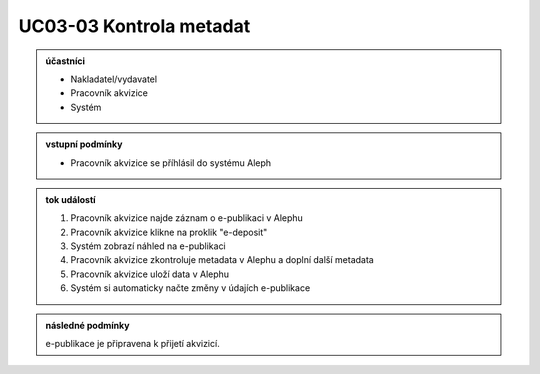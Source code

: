 .. _uc03-03:

UC03-03 Kontrola metadat
~~~~~~~~~~~~~~~~~~~~~~~~~~~

.. admonition:: účastníci

   - Nakladatel/vydavatel
   - Pracovník akvizice
   - Systém

.. admonition:: vstupní podmínky

   - Pracovník akvizice se příhlásil do systému Aleph

.. admonition:: tok událostí

   1. Pracovník akvizice najde záznam o e-publikaci v Alephu
   2. Pracovník akvizice klikne na proklik "e-deposit"
   3. Systém zobrazí náhled na e-publikaci
   4. Pracovník akvizice zkontroluje metadata v Alephu a doplní další metadata
   5. Pracovník akvizice uloží data v Alephu
   6. Systém si automaticky načte změny v údajích e-publikace

.. admonition:: následné podmínky

   e-publikace je připravena k přijetí akvizicí.

.. raw:: html

	<div id="disqus_thread"></div>
	<script type="text/javascript">
        /* * * CONFIGURATION VARIABLES: EDIT BEFORE PASTING INTO YOUR WEBPAGE * * */
        var disqus_shortname = 'edeposit'; // required: replace example with your forum shortname

        /* * * DON'T EDIT BELOW THIS LINE * * */
        (function() {
            var dsq = document.createElement('script'); dsq.type = 'text/javascript'; dsq.async = true;
            dsq.src = '//' + disqus_shortname + '.disqus.com/embed.js';
            (document.getElementsByTagName('head')[0] || document.getElementsByTagName('body')[0]).appendChild(dsq);
        })();
	</script>
	<noscript>Please enable JavaScript to view the <a href="http://disqus.com/?ref_noscript">comments powered by Disqus.</a></noscript>
	<a href="http://disqus.com" class="dsq-brlink">comments powered by <span class="logo-disqus">Disqus</span></a>
    
